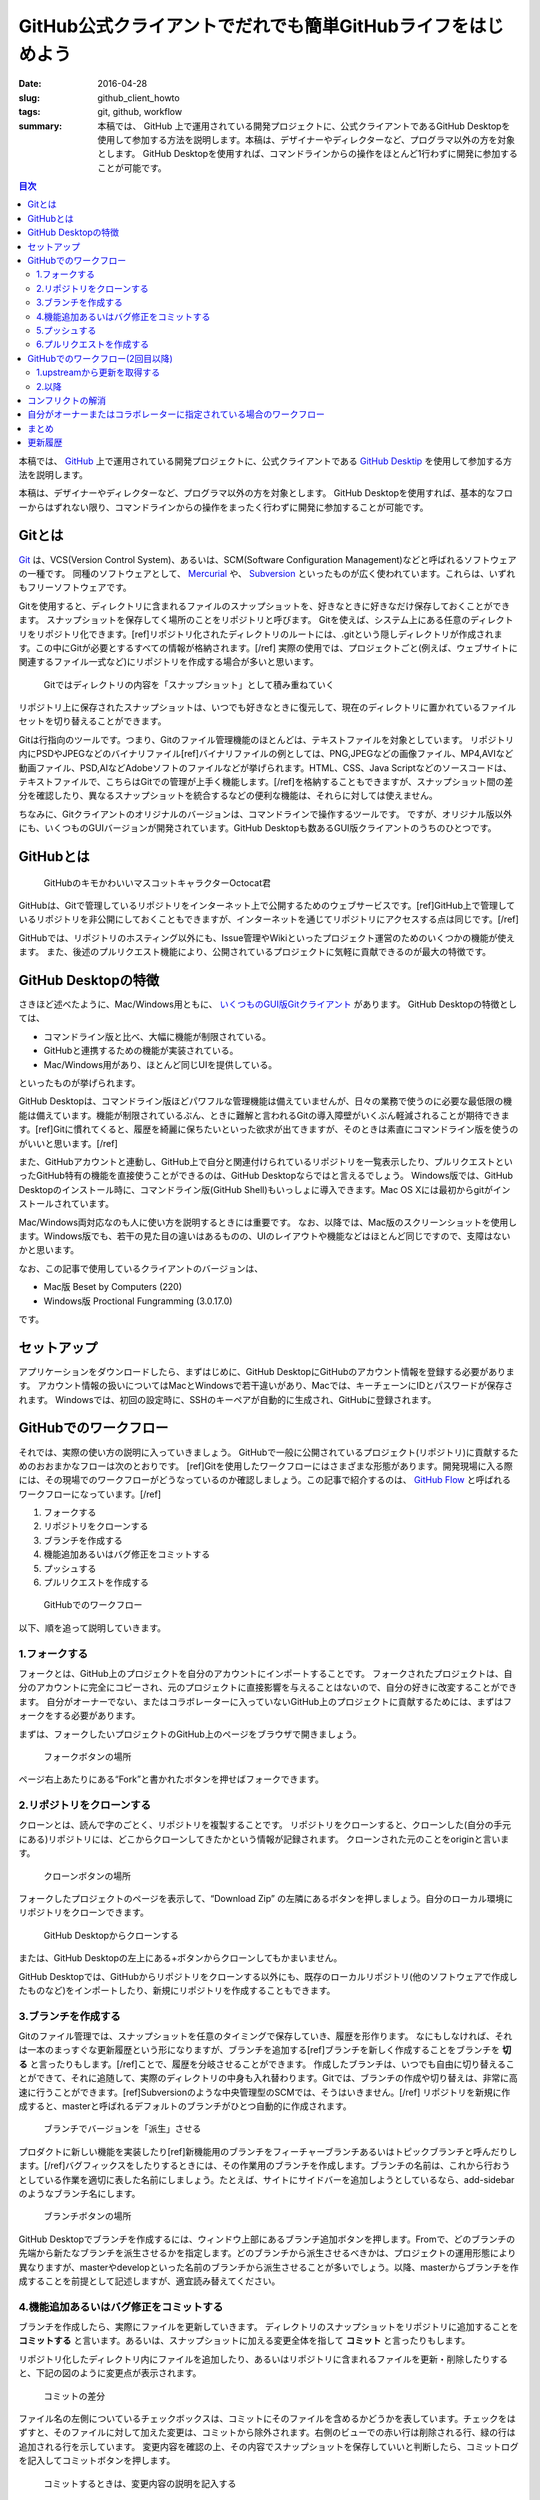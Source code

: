 GitHub公式クライアントでだれでも簡単GitHubライフをはじめよう
############################################################

:date: 2016-04-28
:slug: github_client_howto
:tags: git, github, workflow
:summary: 本稿では、 GitHub 上で運用されている開発プロジェクトに、公式クライアントであるGitHub Desktopを使用して参加する方法を説明します。本稿は、デザイナーやディレクターなど、プログラマ以外の方を対象とします。 GitHub Desktopを使用すれば、コマンドラインからの操作をほとんど1行わずに開発に参加することが可能です。

.. contents:: 目次

本稿では、 `GitHub <https://github.com/>`_ 上で運用されている開発プロジェクトに、公式クライアントである `GitHub Desktip <https://desktop.github.com/>`_ を使用して参加する方法を説明します。

本稿は、デザイナーやディレクターなど、プログラマ以外の方を対象とします。
GitHub Desktopを使用すれば、基本的なフローからはずれない限り、コマンドラインからの操作をまったく行わずに開発に参加することが可能です。

Gitとは
=======

`Git <http://git-scm.com/>`_ は、VCS(Version Control System)、あるいは、SCM(Software Configuration Management)などと呼ばれるソフトウェアの一種です。
同種のソフトウェアとして、 `Mercurial <http://mercurial.selenic.com/>`_ や、 `Subversion <https://subversion.apache.org/>`_ といったものが広く使われています。これらは、いずれもフリーソフトウェアです。

Gitを使用すると、ディレクトリに含まれるファイルのスナップショットを、好きなときに好きなだけ保存しておくことができます。
スナップショットを保存してく場所のことをリポジトリと呼びます。
Gitを使えば、システム上にある任意のディレクトリをリポジトリ化できます。[ref]リポジトリ化されたディレクトリのルートには、.gitという隠しディレクトリが作成されます。この中にGitが必要とするすべての情報が格納されます。[/ref] 
実際の使用では、プロジェクトごと(例えば、ウェブサイトに関連するファイル一式など)にリポジトリを作成する場合が多いと思います。

.. figure:: {filename}/images/github_client_howto/git-snapshots.png
   :alt: Git Snapshots

   Gitではディレクトリの内容を「スナップショット」として積み重ねていく

リポジトリ上に保存されたスナップショットは、いつでも好きなときに復元して、現在のディレクトリに置かれているファイルセットを切り替えることができます。

Gitは行指向のツールです。つまり、Gitのファイル管理機能のほとんどは、テキストファイルを対象としています。
リポジトリ内にPSDやJPEGなどのバイナリファイル[ref]バイナリファイルの例としては、PNG,JPEGなどの画像ファイル、MP4,AVIなど動画ファイル、PSD,AIなどAdobeソフトのファイルなどが挙げられます。HTML、CSS、Java Scriptなどのソースコードは、テキストファイルで、こちらはGitでの管理が上手く機能します。[/ref]を格納することもできますが、スナップショット間の差分を確認したり、異なるスナップショットを統合するなどの便利な機能は、それらに対しては使えません。

ちなみに、Gitクライアントのオリジナルのバージョンは、コマンドラインで操作するツールです。
ですが、オリジナル版以外にも、いくつものGUIバージョンが開発されています。GitHub Desktopも数あるGUI版クライアントのうちのひとつです。

GitHubとは
===========

.. figure:: {filename}/images/github_client_howto/octocat.png
   :alt: Octocat

   GitHubのキモかわいいマスコットキャラクターOctocat君

GitHubは、Gitで管理しているリポジトリをインターネット上で公開するためのウェブサービスです。[ref]GitHub上で管理しているリポジトリを非公開にしておくこともできますが、インターネットを通じてリポジトリにアクセスする点は同じです。[/ref]

GitHubでは、リポジトリのホスティング以外にも、Issue管理やWikiといったプロジェクト運営のためのいくつかの機能が使えます。
また、後述のプルリクエスト機能により、公開されているプロジェクトに気軽に貢献できるのが最大の特徴です。

GitHub Desktopの特徴
=====================

さきほど述べたように、Mac/Windows用ともに、 `いくつものGUI版Gitクライアント <http://git-scm.com/downloads/guis>`_ があります。
GitHub Desktopの特徴としては、

* コマンドライン版と比べ、大幅に機能が制限されている。
* GitHubと連携するための機能が実装されている。
* Mac/Windows用があり、ほとんど同じUIを提供している。

といったものが挙げられます。

GitHub Desktopは、コマンドライン版ほどパワフルな管理機能は備えていませんが、日々の業務で使うのに必要な最低限の機能は備えています。機能が制限されているぶん、ときに難解と言われるGitの導入障壁がいくぶん軽減されることが期待できます。[ref]Gitに慣れてくると、履歴を綺麗に保ちたいといった欲求が出てきますが、そのときは素直にコマンドライン版を使うのがいいと思います。[/ref]

また、GitHubアカウントと連動し、GitHub上で自分と関連付けられているリポジトリを一覧表示したり、プルリクエストといったGitHub特有の機能を直接使うことができるのは、GitHub Desktopならではと言えるでしょう。
Windows版では、GitHub Desktopのインストール時に、コマンドライン版(GitHub Shell)もいっしょに導入できます。Mac OS Xには最初からgitがインストールされています。

Mac/Windows両対応なのも人に使い方を説明するときには重要です。 
なお、以降では、Mac版のスクリーンショットを使用します。Windows版でも、若干の見た目の違いはあるものの、UIのレイアウトや機能などはほとんど同じですので、支障はないかと思います。

なお、この記事で使用しているクライアントのバージョンは、

* Mac版 Beset by Computers (220)
* Windows版 Proctional Fungramming (3.0.17.0)

です。

セットアップ
==============

アプリケーションをダウンロードしたら、まずはじめに、GitHub DesktopにGitHubのアカウント情報を登録する必要があります。
アカウント情報の扱いについてはMacとWindowsで若干違いがあり、Macでは、キーチェーンにIDとパスワードが保存されます。
Windowsでは、初回の設定時に、SSHのキーペアが自動的に生成され、GitHubに登録されます。

GitHubでのワークフロー
========================

それでは、実際の使い方の説明に入っていきましょう。
GitHubで一般に公開されているプロジェクト(リポジトリ)に貢献するためのおおまかなフローは次のとおりです。
[ref]Gitを使用したワークフローにはさまざまな形態があります。開発現場に入る際には、その現場でのワークフローがどうなっているのか確認しましょう。この記事で紹介するのは、 `GitHub Flow`__ と呼ばれるワークフローになっています。[/ref]

.. _GitHubFlow: https://gist.github.com/Gab-km/3705015

__ GitHubFlow_

1. フォークする
2. リポジトリをクローンする
3. ブランチを作成する
4. 機能追加あるいはバグ修正をコミットする
5. プッシュする
6. プルリクエストを作成する

.. figure:: {filename}/images/github_client_howto/github-workflow1.png
   :alt: GitHub Workflow

   GitHubでのワークフロー

以下、順を追って説明していきます。

1.フォークする
~~~~~~~~~~~~~~

フォークとは、GitHub上のプロジェクトを自分のアカウントにインポートすることです。
フォークされたプロジェクトは、自分のアカウントに完全にコピーされ、元のプロジェクトに直接影響を与えることはないので、自分の好きに改変することができます。
自分がオーナーでない、またはコラボレーターに入っていないGitHub上のプロジェクトに貢献するためには、まずはフォークをする必要があります。

まずは、フォークしたいプロジェクトのGitHub上のページをブラウザで開きましょう。

.. figure:: {filename}/images/github_client_howto/github-fork-button.png
   :alt: Fork Button

   フォークボタンの場所

ページ右上あたりにある“Fork”と書かれたボタンを押せばフォークできます。

2.リポジトリをクローンする
~~~~~~~~~~~~~~~~~~~~~~~~~~

クローンとは、読んで字のごとく、リポジトリを複製することです。
リポジトリをクローンすると、クローンした(自分の手元にある)リポジトリには、どこからクローンしてきたかという情報が記録されます。
クローンされた元のことをoriginと言います。

.. figure:: {filename}/images/github_client_howto/github-clone-button.png
   :alt: Clone Button

   クローンボタンの場所

フォークしたプロジェクトのページを表示して、“Download Zip” の左隣にあるボタンを押しましょう。自分のローカル環境にリポジトリをクローンできます。

.. figure:: {filename}/images/github_client_howto/github-clone-desktop.png
   :alt: Desktop Clone

   GitHub Desktopからクローンする

または、GitHub Desktopの左上にある+ボタンからクローンしてもかまいません。

GitHub Desktopでは、GitHubからリポジトリをクローンする以外にも、既存のローカルリポジトリ(他のソフトウェアで作成したものなど)をインポートしたり、新規にリポジトリを作成することもできます。

3.ブランチを作成する
~~~~~~~~~~~~~~~~~~~~

Gitのファイル管理では、スナップショットを任意のタイミングで保存していき、履歴を形作ります。
なにもしなければ、それは一本のまっすぐな更新履歴という形になりますが、ブランチを追加する[ref]ブランチを新しく作成することをブランチを **切る** と言ったりもします。[/ref]ことで、履歴を分岐させることができます。
作成したブランチは、いつでも自由に切り替えることができて、それに追随して、実際のディレクトリの中身も入れ替わります。Gitでは、ブランチの作成や切り替えは、非常に高速に行うことができます。[ref]Subversionのような中央管理型のSCMでは、そうはいきません。[/ref]
リポジトリを新規に作成すると、masterと呼ばれるデフォルトのブランチがひとつ自動的に作成されます。

.. figure:: {filename}/images/github_client_howto/git-branch.png
   :alt: Branch

   ブランチでバージョンを「派生」させる

プロダクトに新しい機能を実装したり[ref]新機能用のブランチをフィーチャーブランチあるいはトピックブランチと呼んだりします。[/ref]バグフィックスをしたりするときには、その作業用のブランチを作成します。ブランチの名前は、これから行おうとしている作業を適切に表した名前にしましょう。たとえば、サイトにサイドバーを追加しようとしているなら、add-sidebarのようなブランチ名にします。

.. figure:: {filename}/images/github_client_howto/github-client-branch.png
   :alt: GitHub Client Branching

   ブランチボタンの場所

GitHub Desktopでブランチを作成するには、ウィンドウ上部にあるブランチ追加ボタンを押します。Fromで、どのブランチの先端から新たなブランチを派生させるかを指定します。どのブランチから派生させるべきかは、プロジェクトの運用形態により異なりますが、masterやdevelopといった名前のブランチから派生させることが多いでしょう。以降、masterからブランチを作成することを前提として記述しますが、適宜読み替えてください。

4.機能追加あるいはバグ修正をコミットする
~~~~~~~~~~~~~~~~~~~~~~~~~~~~~~~~~~~~~~~~

ブランチを作成したら、実際にファイルを更新していきます。
ディレクトリのスナップショットをリポジトリに追加することを **コミットする** と言います。あるいは、スナップショットに加える変更全体を指して **コミット** と言ったりもします。

リポジトリ化したディレクトリ内にファイルを追加したり、あるいはリポジトリに含まれるファイルを更新・削除したりすると、下記の図のように変更点が表示されます。

.. figure:: {filename}/images/github_client_howto/github-commit.png
   :alt: GitHub Commit

   コミットの差分

ファイル名の左側についているチェックボックスは、コミットにそのファイルを含めるかどうかを表しています。チェックをはずすと、そのファイルに対して加えた変更は、コミットから除外されます。右側のビューでの赤い行は削除される行、緑の行は追加される行を示しています。
変更内容を確認の上、その内容でスナップショットを保存していいと判断したら、コミットログを記入してコミットボタンを押します。

.. figure:: {filename}/images/github_client_howto/github-commit-button.png
   :alt: GitHub Commit Button

   コミットするときは、変更内容の説明を記入する

コミットをする際には、コミットログとして、最低限1行の要約を記入する必要があります。変更内容を端的に表した文面を考えましょう。

もしコミットした後にコミットログや変更自体の誤りに気付いたら、直前のコミットに限ってアンドゥをすることができます。
“Undo”ボタンを押してから、再度コミットをし直しましょう。[ref]Undoできるのは、GitHubと同期する前のコミットのみです。1度GitHubと同期してしまったら、例え直前のコミットであってもUndoできません。[/ref]

ひとつのコミットで、あまり大きな修正をするのは避けましょう。大き過ぎるコミットがひとつあるよりは、細かいコミットがたくさんあるほうがいいです。
その上で、できればひとつのコミットが、論理的な修正単位と対応するようにし、できれば、どのコミットの時点でもコードが、最低限の基準を満たす[ref]たとえば、自動テストが通るとか、ビルドが通るなど[/ref]ようにしておくのが望ましいでしょう。

5.プッシュする
~~~~~~~~~~~~~~~

実装が完了して、すべてコミットできたら、ローカルで作成したブランチをGitHubに送信しましょう。
これを **プッシュ** と言います。

.. figure:: {filename}/images/github_client_howto/github-publish-button.png
   :alt: GitHub Publish Button

   Publishボタンの場所

対象ブランチの右側にある“Publish”ボタンを押せば、ブランチをプッシュできます。

.. figure:: {filename}/images/github_client_howto/github-sync-button.png
   :alt: GitHub Sync Button

   Syncボタンの場所

一度プッシュすると“Publish”ボタンが“Sync”ボタンに変化します。プッシュ済みのブランチにコミットを追加して、再度GitHubに送信したい場合は、“Sync”ボタンを押せばOKです。

6.プルリクエストを作成する
~~~~~~~~~~~~~~~~~~~~~~~~~~~

いよいよ最後、 **プルリクエスト** です。
プルリクエストとは、フォーク元のプロジェクトに対して、ブランチで追加したコミットを取り込んで欲しいという要求を送ることです。
ちなみに、フォーク元のプロジェクトのことをupstreamと呼んだりします。

プルリクエストを送りたいブランチを選択した状態で、ウィンドウ右上の“Pull Request”ボタンを押すと、以下のようにプルリクエストペインが表示されます。

.. figure:: {filename}/images/github_client_howto/github-pullrequest-button.png
   :alt: GitHub Pull Request Button

   プルリクエストボタンの場所

2本の線(コミットログ)が表示されており、下側は現在選択しているローカルのブランチ、上側がマージ先のブランチを表しています。
マージ先のブランチは選択可能です。
これらが適切であることを確認し、必要に応じてコメントを記入したら、プルリクエストペインの下部にある “Send Pull Request”ボタンを押しましょう。


.. figure:: {filename}/images/github_client_howto/github-merge-to.png
   :alt: GitHub Pull Request Which Branch Merge to

   必要に応じてプルリクエストのマージ先を選択する

これで、プルリクエストの作成ができました。
プルリクエストを作成すると、“Pull Request”ボタンの表示が変化し、このボタンを押すとブラウザ上でプルリクエストを確認できます。

プルリクエストの作成ができたら、あとは、upstreamのプロジェクトオーナーによるレビューを待ちます。
レビューした結果、問題がなければ、無事あなたのプルリクエストは、取り込まれることでしょう。
ブランチに含まれるコミットを、派生元に取り込むことを **マージする** と言います。

もしレビューの結果、問題箇所を指摘された場合は、その点を修正して、再度コミット・プッシュ(Sync)しましょう。
すると、プルリクエスト上にコミットが積み重なっていきます。

マージされれば、プロジェクトへの貢献作業は一段落です。おつかれさまでした。

GitHubでのワークフロー(2回目以降)
==================================

さて、最初のプルリクエストはマージされました。その後、プロジェクトに対してさらなる貢献をしたくなったとしましょう。
この場合には、すでにフォークとクローンは済んでいるので、1回目とはすこしフローが異なります。

1. upstreamから更新を取得する
2. ブランチを作成する
3. 機能追加あるいはバグ修正をコミットする
4. プッシュする
5. プルリクエストを作成する

.. figure:: {filename}/images/github_client_howto/github-workflow2.png
   :alt: GitHub Workflow 2

   GitHubでのワークフロー(2回目以降)

1.upstreamから更新を取得する
~~~~~~~~~~~~~~~~~~~~~~~~~~~~

自分のリポジトリとは独立して、upstreamのほうでも、日々刻々と更新が積み重ねられているため、upstreamのmasterと、自分のリポジトリのmasterの間でズレが生じていきます。作業を開始する前に、必ず、最新の更新を手元のリポジトリに取り込みましょう。GitHub Desktopでは、以前のGitHub for Mac/Windowsと比べて、upstreamからの更新の取り込みが非常に簡単になりました。

まず、masterブランチを選択します。upstreamのmasterではなく、ローカルのmasterを選択する必要があるので注意してください(XXXXX/masterでなく、ただのmasterを選択する)。
upstreamに更新がある場合には、“Update from XXXXX/master”というボタンが押せる状態になっています。このボタンを押すと、upstreamでの更新をローカルに取り込んでマージすることができます。

.. figure:: {filename}/images/github_client_howto/update-from-master.png
   :alt: GitHub Update from Master

   クローン元から最新の状態を取得する

これで、ローカルのmasterが、upstreamのmasterと同期されました。

2.以降
~~~~~~~

データの更新ができたら、あとの流れは1回目と同様です。
新しい機能を追加したり、不具合を修正するときには、あらためてmasterからブランチを切ることからはじめてください。

コンフリクトの解消
===================

プルリクエストを出したときに、GitHubウェブサイトのプルリクエスト画面上で、次の図のように、左側のマージアイコンが灰色で表示され、自動的にマージができない旨のメッセージがでる場合があります。これは、あなたのブランチを取り込むときに **コンフリクト** が発生することを示しています。

.. figure:: {filename}/images/github_client_howto/github-conflict.png
   :alt: GitHub Conflict

   コンフリクトが発生しているとマージできない

GitHub Desktopであれば、プルリクエストペインに次のように警告が表示されます。

.. figure:: {filename}/images/github_client_howto/desktop-conflict.png
   :alt: GitHub Desktop Conflict

   GitHub Desktopでのコンフリクト表示。

基本的に、Gitはブランチのマージを自動で行ってくれますが、マージ元とマージ先で同じファイルの同じ箇所に対して同時に編集がなされていると、機械的にマージできない場合があります。場合によっては、upstreamのオーナーがコンフリクトを解消してくれることもあるかもしれんが、基本的には、プルリクエストを出す側がコンフリクトを解消したほうが親切でしょう。

コンフリクトが発生したということは、ブランチを作成した後に、upstreamでmasterに対してコミットが追加されたことを示しています。

.. figure:: {filename}/images/github_client_howto/github-conflict-branches.png
   :alt: GitHub Conflicing Branches

   自分の作業と並行して、upstreamにも変更が加えられている場合がある

そのため、まずは、ローカルのブランチをupstreamと同期させる必要があります。
さきほどのupstreamからmasterへの更新取得と同じ要領で更新を取得します。
対象のブランチを選択した上で、“Update from XXXXX/master”ボタンを押せばOKです。

.. figure:: {filename}/images/github_client_howto/retrieve-update-to-branch.png
   :alt: Retrieve Updates from Upstream

   Upstreamからブランチに更新を取り込む

するとコンフリクトが生じるはずなので、更新取得後、マージの途中で止まります。

.. figure:: {filename}/images/github_client_howto/conflict-message.png
   :alt: Conflict message on a file

   ファイルにコンフリクトが発生していることを示すメッセージ

コンフリクトが発生したファイルを選択すると、上図のようなメッセージが表示されます。
該当ファイルをテキストエディタで開くと、次の例のように、衝突した部分が<<<<<と>>>>>で囲まれた状態になります。

.. code-block:: html

              <div class="col-sm-6 col-md-3">
                <a href="">
                <div class="thumbnail">
                  <!-- ここに自分の写真を追加 -->
                  <img src="http://tai2.net/img/tai2.jpg" />
                  <div class="caption">
                    <h3>
                      <span>Name</span>
                      Taiju Muto(tai2)
                    </h3>
                    <h4>
                      <span>Job</span>
    <<<<<<< HEAD
                      Sniper
    =======
                      Chef
    >>>>>>> master
                    </h4>
                  </div>
                </div>
                </a>
          </div>

HEADから=====までの部分が自分のブランチで加えた変更を、=====からmasterまでの部分が、upstreamで加えられた変更を表しています。
正しい編集内容に自分で編集して、ファイルを保存しましょう。
そして、通常の変更と同様にコミットします。コミットログには、自動的にこのコミットがマージ時にコンフリクトを解消したものである旨が記入されます。コミットができたら、GitHubにプッシュ(Sync)しましょう。
自動的にマージできる状態になっていれば、最初のプルリクエストのようにアイコンが緑色で表示されているはずです。

自分がオーナーまたはコラボレーターに指定されている場合のワークフロー
=====================================================================

自分自身がオーナーである場合、またはコラボラーターに指定されている場合には、リポジトリに直接プッシュする権限があります。
そのため、これまで説明したフローよりも簡単で、最初にプロジェクトをフォークする必要はありませんし、
また、プルリクエストを作成せずに直接masterに変更を加えることも可能です。
ただし複数人で共同作業をする場合には、プルリクエストを利用すると、メンバーにコードレビューをしてもらうときに便利です。

まとめ
=======

本稿では、Gitの基本概念について述べました。また、GitHub Desktopを使用して、プロジェクトをフォークし、ローカルマシンで修正を加えて、プルリクエストを作成するまでの流れをひととおり説明しました。

更新履歴
=========

* 2015/2/26 作成
* 2016/4/28 GitHub Desktopに合わせて改訂。

